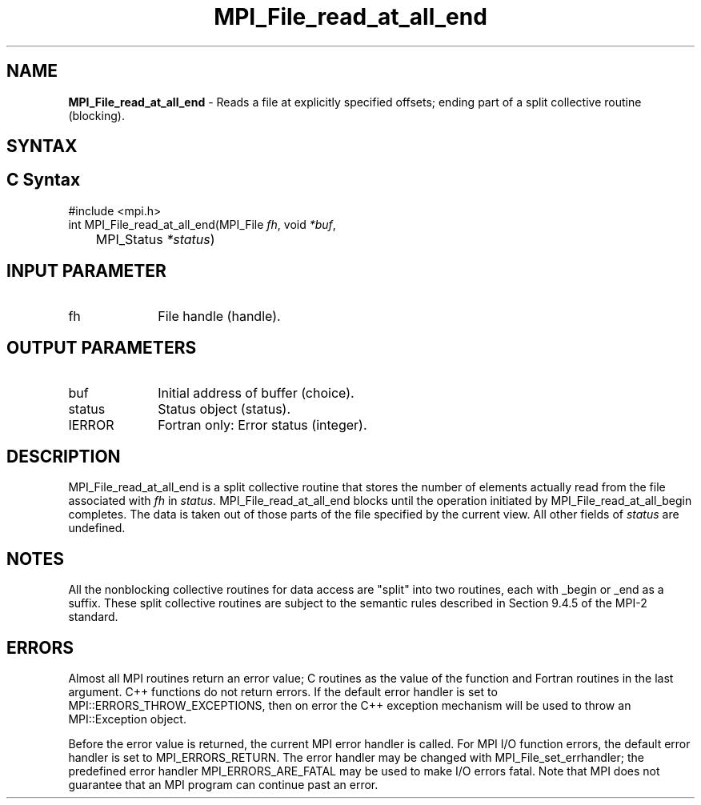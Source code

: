 .\" -*- nroff -*-
.\" Copyright 2010 Cisco Systems, Inc.  All rights reserved.
.\" Copyright 2006-2008 Sun Microsystems, Inc.
.\" Copyright (c) 1996 Thinking Machines Corporation
.\" Copyright 2015-2016 Research Organization for Information Science
.\"                     and Technology (RIST). All rights reserved.
.\" $COPYRIGHT$
.TH MPI_File_read_at_all_end 3 "Aug 22, 2018" "3.1.2" "Open MPI"
.SH NAME
\fBMPI_File_read_at_all_end\fP \- Reads a file at explicitly specified offsets; ending part of a split collective routine (blocking).

.SH SYNTAX
.ft R
.nf
.SH C Syntax
.nf
#include <mpi.h>
int MPI_File_read_at_all_end(MPI_File \fIfh\fP, void \fI*buf\fP,
	MPI_Status \fI*status\fP)

.fi
.SH INPUT PARAMETER
.ft R
.TP 1i
fh
File handle (handle).

.SH OUTPUT PARAMETERS
.ft R
.TP 1i
buf
Initial address of buffer (choice).
.ft R
.TP 1i
status
Status object (status).
.TP 1i
IERROR
Fortran only: Error status (integer).

.SH DESCRIPTION
.ft R
MPI_File_read_at_all_end is a split collective routine that stores the number of elements actually read from the file associated with
.I fh
in
.I status.
MPI_File_read_at_all_end blocks until the operation initiated by MPI_File_read_at_all_begin completes. The data is taken out of those parts of the file specified by the current view. All other fields of
.I status
are undefined.

.SH NOTES
.ft R
All the nonblocking collective routines for data access are "split" into two routines, each with _begin or _end as a suffix. These split collective routines are subject to the semantic rules described in Section 9.4.5 of the MPI-2 standard.

.SH ERRORS
Almost all MPI routines return an error value; C routines as the value of the function and Fortran routines in the last argument. C++ functions do not return errors. If the default error handler is set to MPI::ERRORS_THROW_EXCEPTIONS, then on error the C++ exception mechanism will be used to throw an MPI::Exception object.
.sp
Before the error value is returned, the current MPI error handler is
called. For MPI I/O function errors, the default error handler is set to MPI_ERRORS_RETURN. The error handler may be changed with MPI_File_set_errhandler; the predefined error handler MPI_ERRORS_ARE_FATAL may be used to make I/O errors fatal. Note that MPI does not guarantee that an MPI program can continue past an error.

